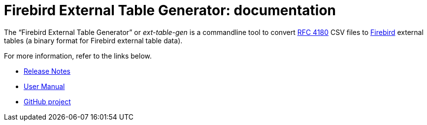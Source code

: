 = Firebird External Table Generator: documentation

The "`Firebird External Table Generator`" or _ext-table-gen_ is a commandline tool to convert https://www.rfc-editor.org/rfc/rfc4180[RFC 4180^] CSV files to https://www.firebirdsql.org/[Firebird^] external tables (a binary format for Firebird external table data).

For more information, refer to the links below.

* xref:release-notes.adoc[Release Notes]
* xref:ext-table-gen-user-manual.adoc[User Manual]
* https://github.com/mrotteveel/ext-table-gen[GitHub project^]
